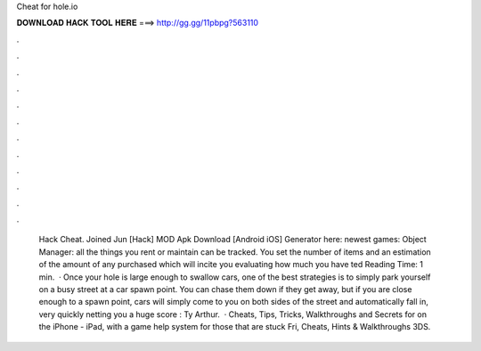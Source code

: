 Cheat for hole.io

𝐃𝐎𝐖𝐍𝐋𝐎𝐀𝐃 𝐇𝐀𝐂𝐊 𝐓𝐎𝐎𝐋 𝐇𝐄𝐑𝐄 ===> http://gg.gg/11pbpg?563110

.

.

.

.

.

.

.

.

.

.

.

.

 Hack Cheat. Joined Jun [Hack]  MOD Apk Download [Android iOS] Generator here:  newest games: Object Manager: all the things you rent or maintain can be tracked. You set the number of items and an estimation of the amount of any purchased which will incite you evaluating how much you have ted Reading Time: 1 min.  · Once your hole is large enough to swallow cars, one of the best  strategies is to simply park yourself on a busy street at a car spawn point. You can chase them down if they get away, but if you are close enough to a spawn point, cars will simply come to you on both sides of the street and automatically fall in, very quickly netting you a huge score : Ty Arthur.  · Cheats, Tips, Tricks, Walkthroughs and Secrets for  on the iPhone - iPad, with a game help system for those that are stuck Fri, Cheats, Hints & Walkthroughs 3DS.